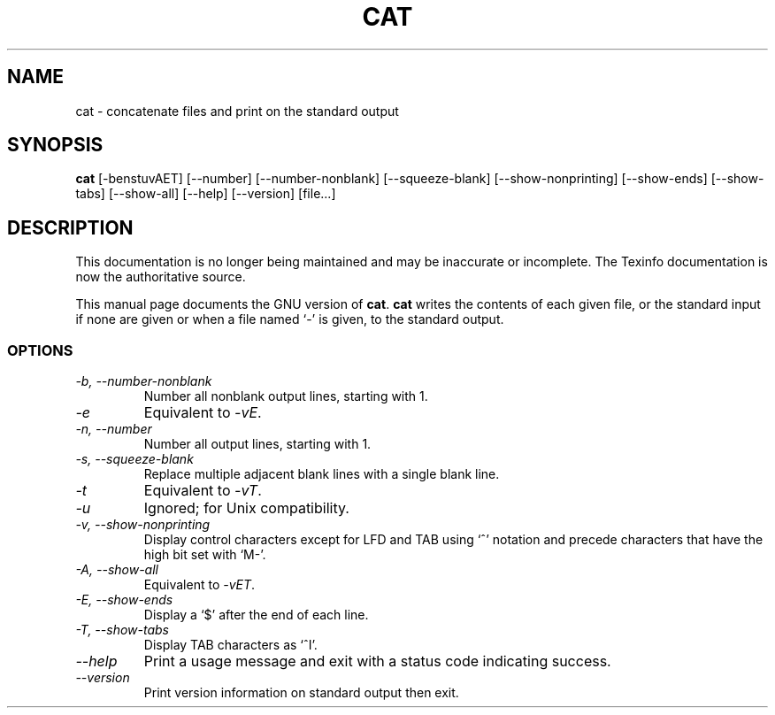 .TH CAT 1 "GNU Text Utilities" "FSF" \" -*- nroff -*-
.SH NAME
cat \- concatenate files and print on the standard output
.SH SYNOPSIS
.B cat
[\-benstuvAET] [\-\-number] [\-\-number-nonblank] [\-\-squeeze-blank]
[\-\-show-nonprinting] [\-\-show-ends] [\-\-show-tabs] [\-\-show-all]
[\-\-help] [\-\-version]
[file...]
.SH DESCRIPTION
This documentation is no longer being maintained and may be inaccurate
or incomplete.  The Texinfo documentation is now the authoritative source.
.PP
This manual page
documents the GNU version of
.BR cat .
.B cat
writes the contents of each given file, or the standard input if
none are given or when a file named `\-' is given, to the standard
output.
.SS OPTIONS
.TP
.I "\-b, \-\-number-nonblank"
Number all nonblank output lines, starting with 1.
.TP
.I \-e
Equivalent to
.IR \-vE .
.TP
.I "\-n, \-\-number"
Number all output lines, starting with 1.
.TP
.I "\-s, \-\-squeeze-blank"
Replace multiple adjacent blank lines with a single blank line.
.TP
.I \-t
Equivalent to
.IR \-vT .
.TP
.I \-u
Ignored; for Unix compatibility.
.TP
.I "\-v, \-\-show-nonprinting"
Display control characters except for LFD and TAB using `^' notation
and precede characters that have the high bit set with `M-'.
.TP
.I "\-A, \-\-show-all"
Equivalent to
.IR \-vET .
.TP
.I "\-E, \-\-show-ends"
Display a `$' after the end of each line.
.TP
.I "\-T, \-\-show-tabs"
Display TAB characters as `^I'.
.TP
.I "\-\-help"
Print a usage message and exit with a status code indicating success.
.TP
.I "\-\-version"
Print version information on standard output then exit.
